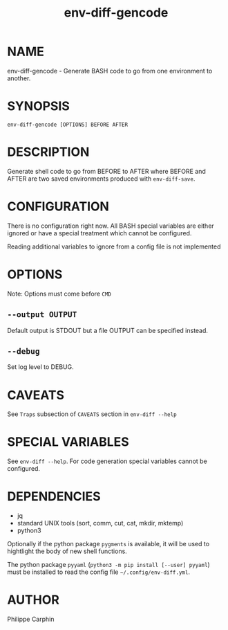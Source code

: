 #+TITLE: env-diff-gencode

* NAME

env-diff-gencode - Generate BASH code to go from one environment to another.

* SYNOPSIS

#+begin_src shell
env-diff-gencode [OPTIONS] BEFORE AFTER
#+end_src

* DESCRIPTION

Generate shell code to go from BEFORE to AFTER where BEFORE and AFTER are two
saved environments produced with =env-diff-save=.

* CONFIGURATION

There is no configuration right now.  All BASH special variables are either
ignored or have a special treatment which cannot be configured.

Reading additional variables to ignore from a config file is not implemented

* OPTIONS

Note: Options must come before =CMD=

** ~--output OUTPUT~

Default output is STDOUT but a file OUTPUT can be specified instead.

** ~--debug~

Set log level to DEBUG.

* CAVEATS

See =Traps= subsection of =CAVEATS= section in =env-diff --help=

* SPECIAL VARIABLES

See =env-diff --help=.  For code generation special variables cannot be
configured.

* DEPENDENCIES

- jq
- standard UNIX tools (sort, comm, cut, cat, mkdir, mktemp)
- python3

Optionally if the python package =pygments= is available, it will be used to
hightlight the body of new shell functions.

The python package =pyyaml= (=python3 -m pip install [--user] pyyaml=) must be
installed to read the config file =~/.config/env-diff.yml=.

* AUTHOR

Philippe Carphin


